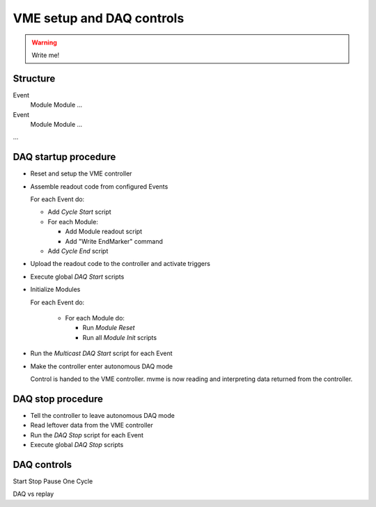 .. _vme-config-reference:

==================================================
VME setup and DAQ controls
==================================================

.. warning:: Write me!

Structure
---------

Event
    Module
    Module
    ...

Event
    Module
    Module
    ...

...

DAQ startup procedure
---------------------

* Reset and setup the VME controller
* Assemble readout code from configured Events

  For each Event do:

  * Add *Cycle Start* script
  * For each Module:

    * Add Module readout script
    * Add "Write EndMarker" command

  * Add *Cycle End* script

* Upload the readout code to the controller and activate triggers
* Execute global *DAQ Start* scripts
* Initialize Modules

  For each Event do:

    * For each Module do:

      * Run *Module Reset*
      * Run all *Module Init* scripts

* Run the *Multicast DAQ Start* script for each Event
* Make the controller enter autonomous DAQ mode

  Control is handed to the VME controller. mvme is now reading and
  interpreting data returned from the controller.

DAQ stop procedure
------------------

* Tell the controller to leave autonomous DAQ mode
* Read leftover data from the VME controller
* Run the *DAQ Stop* script for each Event
* Execute global *DAQ Stop* scripts

DAQ controls
------------
Start
Stop
Pause
One Cycle

DAQ vs replay
